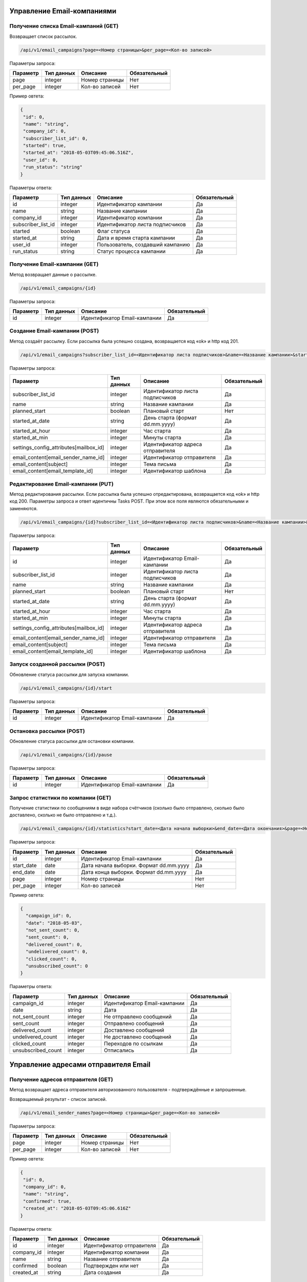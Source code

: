 Управление Email-компаниями 
===========================

Получение списка Email-кампаний (GET)
-------------------------------------

Возвращает список рассылок.

.. code-block:: json

   /api/v1/email_campaigns?page=<Номер страницы>&per_page=<Кол-во записей>
   
Параметры запроса:
 
+----------------------+------------+--------------------------------------------------------+--------------+
|      Параметр        | Тип данных |    Описание                                            |Обязательный  |
+======================+============+========================================================+==============+
| page                 |   integer  |  Номер страницы                                        |       Нет    |
+----------------------+------------+--------------------------------------------------------+--------------+
| per_page             |   integer  |  Кол-во записей                                        |       Нет    |
+----------------------+------------+--------------------------------------------------------+--------------+

Пример овтета:

.. code-block:: json

   {
    "id": 0,
    "name": "string",
    "company_id": 0,
    "subscriber_list_id": 0,
    "started": true,
    "started_at": "2018-05-03T09:45:06.516Z",
    "user_id": 0,
    "run_status": "string"
   }
   
 
Параметры ответа:
 
+----------------------+------------+--------------------------------------------------------+--------------+
|      Параметр        | Тип данных |    Описание                                            |Обязательный  |
+======================+============+========================================================+==============+
| id                   |   integer  |  Идентификатор кампании                                |       Да     |
+----------------------+------------+--------------------------------------------------------+--------------+
| name                 |   string   |  Название кампании                                     |       Да     |
+----------------------+------------+--------------------------------------------------------+--------------+
| company_id           |   integer  |  Идентификатор компании                                |       Да     |
+----------------------+------------+--------------------------------------------------------+--------------+
| subscriber_list_id   |   integer  |  Идентификатор листа подписчиков                       |       Да     |
+----------------------+------------+--------------------------------------------------------+--------------+
| started              |   boolean  |  Флаг статуса                                          |       Да     |
+----------------------+------------+--------------------------------------------------------+--------------+
| started_at           |   string   |  Дата и время старта кампании                          |       Да     |
+----------------------+------------+--------------------------------------------------------+--------------+
| user_id              |   integer  |  Пользователь, создавший кампанию                      |       Да     |
+----------------------+------------+--------------------------------------------------------+--------------+
| run_status           |   string   | Статус процесса кампании                               |       Да     |
+----------------------+------------+--------------------------------------------------------+--------------+
 
 
Получение Email-кампании (GET)
------------------------------

Метод возвращает данные о рассылке.

.. code-block:: json

   /api/v1/email_campaigns/{id}
   
Параметры запроса:
 
+----------------------+---------------+----------------------------------------------------+--------------+
|      Параметр        | Тип данных    |    Описание                                        |Обязательный  |
+======================+===============+====================================================+==============+
| id                   | integer       |  Идентификатор Email-кампании                      |        Да    |
+----------------------+---------------+----------------------------------------------------+--------------+


Создание Email-кампании (POST)
------------------------------

Метод создаёт рассылку. Если рассылка была успешно создана, возвращается код «ok» и http код 201.

.. code-block:: json

   /api/v1/email_campaigns?subscriber_list_id=<Идентификатор листа подписчиков>&name=<Название кампании>&started_at_date=<День старта>&started_at_hour=<Час старта>&started_at_min=<Минуты старта>&settings_config_attributes[mailbox_id]=<Идентификатор адреса отправителя>&email_content[email_sender_name_id]=<Идентификатор отправителя>&email_content[subject]=<Тема письма>&email_content[email_template_id]=<Идентификатор шаблона>&planned_start=<Плановый старт>


Параметры запроса:

+--------------------------------------------+---------------+----------------------------------------------------+--------------+
|      Параметр                              | Тип данных    |    Описание                                        |Обязательный  |
+============================================+===============+====================================================+==============+
| subscriber_list_id                         | integer       |  Идентификатор листа подписчиков                   |        Да    |
+--------------------------------------------+---------------+----------------------------------------------------+--------------+
| name                                       | string        |  Название кампании                                 |        Да    |
+--------------------------------------------+---------------+----------------------------------------------------+--------------+
| planned_start                              | boolean       |  Плановый старт                                    |       Нет    |
+--------------------------------------------+---------------+----------------------------------------------------+--------------+
| started_at_date                            | string        |  День старта (формат dd.mm.yyyy)                   |        Да    |
+--------------------------------------------+---------------+----------------------------------------------------+--------------+
| started_at_hour                            | integer       |  Час старта                                        |        Да    |
+--------------------------------------------+---------------+----------------------------------------------------+--------------+
| started_at_min                             | integer       |  Минуты старта                                     |        Да    |
+--------------------------------------------+---------------+----------------------------------------------------+--------------+
| settings_config_attributes[mailbox_id]     | integer       |  Идентификатор адреса отправителя                  |        Да    |
+--------------------------------------------+---------------+----------------------------------------------------+--------------+
| email_content[email_sender_name_id]        | integer       |  Идентификатор отправителя                         |        Да    |
+--------------------------------------------+---------------+----------------------------------------------------+--------------+
| email_content[subject]                     | integer       |  Тема письма                                       |        Да    |
+--------------------------------------------+---------------+----------------------------------------------------+--------------+
| email_content[email_template_id]           | integer       |  Идентификатор шаблона                             |        Да    |
+--------------------------------------------+---------------+----------------------------------------------------+--------------+



Редактирование Email-кампании (PUT)
-----------------------------------

Метод редактирования рассылки. Если рассылка была успешно отредактирована, возвращается код «ok» и http код 200. Параметры запроса и ответ идентичны Tasks POST. При этом все поля являются обязательными и заменяются.

.. code-block:: json

   /api/v1/email_campaigns/{id}?subscriber_list_id=<Идентификатор листа подписчиков>&name=<Название кампании>&started_at_date=<День старта>&started_at_hour=<Час старта>&started_at_min=<Минуты старта>&settings_config_attributes[mailbox_id]=<Идентификатор адреса отправителя>&email_content[email_sender_name_id]=<Идентификатор отправителя>&email_content[subject]=<Тема письма>&email_content[email_template_id]=<Идентификатор шаблона>&planned_start=<Плановый старт>
   
 
Параметры запроса:

+--------------------------------------------+---------------+----------------------------------------------------+--------------+
|      Параметр                              | Тип данных    |    Описание                                        |Обязательный  |
+============================================+===============+====================================================+==============+
| id                                         | integer       |  Идентификатор Email-кампании                      |        Да    |
+--------------------------------------------+---------------+----------------------------------------------------+--------------+
| subscriber_list_id                         | integer       |  Идентификатор листа подписчиков                   |        Да    |
+--------------------------------------------+---------------+----------------------------------------------------+--------------+
| name                                       | string        |  Название кампании                                 |        Да    |
+--------------------------------------------+---------------+----------------------------------------------------+--------------+
| planned_start                              | boolean       |  Плановый старт                                    |       Нет    |
+--------------------------------------------+---------------+----------------------------------------------------+--------------+
| started_at_date                            | string        |  День старта (формат dd.mm.yyyy)                   |        Да    |
+--------------------------------------------+---------------+----------------------------------------------------+--------------+
| started_at_hour                            | integer       |  Час старта                                        |        Да    |
+--------------------------------------------+---------------+----------------------------------------------------+--------------+
| started_at_min                             | integer       |  Минуты старта                                     |        Да    |
+--------------------------------------------+---------------+----------------------------------------------------+--------------+
| settings_config_attributes[mailbox_id]     | integer       |  Идентификатор адреса отправителя                  |        Да    |
+--------------------------------------------+---------------+----------------------------------------------------+--------------+
| email_content[email_sender_name_id]        | integer       |  Идентификатор отправителя                         |        Да    |
+--------------------------------------------+---------------+----------------------------------------------------+--------------+
| email_content[subject]                     | integer       |  Тема письма                                       |        Да    |
+--------------------------------------------+---------------+----------------------------------------------------+--------------+
| email_content[email_template_id]           | integer       |  Идентификатор шаблона                             |        Да    |
+--------------------------------------------+---------------+----------------------------------------------------+--------------+


Запуск созданной рассылки (POST)
--------------------------------

Обновление статуса рассылки для запуска компании.

.. code-block:: json

   /api/v1/email_campaigns/{id}/start
   
Параметры запроса:
 
+----------------------+---------------+----------------------------------------------------+--------------+
|      Параметр        | Тип данных    |    Описание                                        |Обязательный  |
+======================+===============+====================================================+==============+
| id                   | integer       |  Идентификатор Email-кампании                      |        Да    |
+----------------------+---------------+----------------------------------------------------+--------------+
   
   
Остановка рассылки (POST)
-------------------------

Обновление статуса рассылки для остановки компании.

.. code-block:: json

   /api/v1/email_campaigns/{id}/pause
 
Параметры запроса:
 
+----------------------+---------------+----------------------------------------------------+--------------+
|      Параметр        | Тип данных    |    Описание                                        |Обязательный  |
+======================+===============+====================================================+==============+
| id                   | integer       |  Идентификатор Email-кампании                      |        Да    |
+----------------------+---------------+----------------------------------------------------+--------------+


Запрос статистики по компании (GET)
-----------------------------------

Получение статистики по сообщениям в виде набора счётчиков (сколько было отправлено, сколько было доставлено, сколько не было отправлено и т.д.).

.. code-block:: json

   /api/v1/email_campaigns/{id}/statistics?start_date=<Дата начала выборки>&end_date=<Дата окончания>&page=<Номер страницы>&per_page=<Кол-во записей>
   
Параметры запроса:
 
+----------------------+------------+----------------------------------------------------+--------------+
|      Параметр        | Тип данных |    Описание                                        |Обязательный  |
+======================+============+====================================================+==============+
| id                   | integer    |  Идентификатор Email-кампании                      |       Да     |
+----------------------+------------+----------------------------------------------------+--------------+
| start_date           |   date     |  Дата начала выборки. Формат dd.mm.yyyy            |       Да     |
+----------------------+------------+----------------------------------------------------+--------------+
| end_date             |   date     |  Дата конца выборки. Формат dd.mm.yyyy             |       Да     |
+----------------------+------------+----------------------------------------------------+--------------+
| page                 |   integer  |  Номер страницы                                    |       Нет    |
+----------------------+------------+----------------------------------------------------+--------------+
| per_page             |   integer  |  Кол-во записей                                    |       Нет    |
+----------------------+------------+----------------------------------------------------+--------------+


Пример овтета:

.. code-block:: json

   {
     "campaign_id": 0,
     "date": "2018-05-03",
     "not_sent_count": 0,
     "sent_count": 0,
     "delivered_count": 0,
     "undelivered_count": 0,
     "clicked_count": 0,
     "unsubscribed_count": 0
   }
   
   
Параметры ответа:
 
+----------------------+------------+--------------------------------------------------------+--------------+
|      Параметр        | Тип данных |    Описание                                            |Обязательный  |
+======================+============+========================================================+==============+
| campaign_id          |   integer  |  Идентификатор Email-кампании                          |       Да     |
+----------------------+------------+--------------------------------------------------------+--------------+
| date                 |   string   |  Дата                                                  |       Да     |
+----------------------+------------+--------------------------------------------------------+--------------+
| not_sent_count       |   integer  |  Не отправлено сообщений                               |       Да     |
+----------------------+------------+--------------------------------------------------------+--------------+
| sent_count           |   integer  |  Отправлено сообщений                                  |       Да     |
+----------------------+------------+--------------------------------------------------------+--------------+
| delivered_count      |   integer  |  Доставлено сообщений                                  |       Да     |
+----------------------+------------+--------------------------------------------------------+--------------+
| undelivered_count    |   integer  |  Не доставлено сообщений                               |       Да     |
+----------------------+------------+--------------------------------------------------------+--------------+
| clicked_count        |   integer  |  Переходов по ссылкам                                  |       Да     |
+----------------------+------------+--------------------------------------------------------+--------------+
| unsubscribed_count   |   integer  |  Отписались                                            |       Да     |
+----------------------+------------+--------------------------------------------------------+--------------+
   
   
Управление адресами отправителя Email
=====================================
   

Получение адресов отправителя (GET)
-----------------------------------

Метод возвращает адреса отправителя авторизованного пользователя - подтверждённые и запрошенные.

Возвращаемый результат - список записей.

.. code-block:: json

   /api/v1/email_sender_names?page=<Номер страницы>&per_page=<Кол-во записей>
 
Параметры запроса:
 
+----------------------+------------+--------------------------------------------------------+--------------+
|      Параметр        | Тип данных |    Описание                                            |Обязательный  |
+======================+============+========================================================+==============+
| page                 |   integer  |  Номер страницы                                        |       Нет    |
+----------------------+------------+--------------------------------------------------------+--------------+
| per_page             |   integer  |  Кол-во записей                                        |       Нет    |
+----------------------+------------+--------------------------------------------------------+--------------+


Пример овтета:

.. code-block:: json

   {
    "id": 0,
    "company_id": 0,
    "name": "string",
    "confirmed": true,
    "created_at": "2018-05-03T09:45:06.616Z"
   } 
   
Параметры ответа:
 
+----------------------+------------+--------------------------------------------------------+--------------+
|      Параметр        | Тип данных |    Описание                                            |Обязательный  |
+======================+============+========================================================+==============+
| id                   |   integer  |  Идентификатор отправителя                             |       Да     |
+----------------------+------------+--------------------------------------------------------+--------------+
| company_id           |   integer  |  Идентификатор компании                                |       Да     |
+----------------------+------------+--------------------------------------------------------+--------------+
| name                 |   string   |  Название отправителя                                  |       Да     |
+----------------------+------------+--------------------------------------------------------+--------------+
| confirmed            |   boolean  |  Подтвержден или нет                                   |       Да     |
+----------------------+------------+--------------------------------------------------------+--------------+
| created_at           |   string   |  Дата создания                                         |       Да     |
+----------------------+------------+--------------------------------------------------------+--------------+
 
   

Добавление адреса отправителя (POST)
------------------------------------

Метод отправляет запрос на подтверждение нового адреса отправителя. Адрес должен быть валидным email адресом.
Если запрос был успешно отправлен, возвращается код «ok» и http код 201.

.. code-block:: json

   /api/v1/email_sender_names?name=<Название отправителя>
 
Параметры запроса:
 
+----------------------+------------+--------------------------------------------------------+--------------+
|      Параметр        | Тип данных |    Описание                                            |Обязательный  |
+======================+============+========================================================+==============+
| name                 |   string   |  Название отправителя                                  |       Да     |
+----------------------+------------+--------------------------------------------------------+--------------+


Удаление адреса отправителя (DELETE)
------------------------------------

.. code-block:: json

   /api/v1/email_sender_names/{id}

Параметры запроса:
 
+----------------------+---------------+----------------------------------------------------+--------------+
|      Параметр        | Тип данных    |    Описание                                        |Обязательный  |
+======================+===============+====================================================+==============+
| id                   | integer       |  Идентификатор отправителя                         |        Да    |
+----------------------+---------------+----------------------------------------------------+--------------+


Email Шаблоны
=============

Получение шаблона (GET)
-----------------------

.. code-block:: json

   /api/v1/email_templates?page=<Номер страницы>&per_page=<Кол-во записей>
   
Параметры запроса:
 
+----------------------+------------+--------------------------------------------------------+--------------+
|      Параметр        | Тип данных |    Описание                                            |Обязательный  |
+======================+============+========================================================+==============+
| page                 |   integer  |  Номер страницы                                        |       Нет    |
+----------------------+------------+--------------------------------------------------------+--------------+
| per_page             |   integer  |  Кол-во записей                                        |       Нет    |
+----------------------+------------+--------------------------------------------------------+--------------+


Пример овтета:

.. code-block:: json

   {
    "id": 0,
    "title": "string",
    "styles": {},
    "blocks": {}
    }
    
    
Параметры ответа:
 
+----------------------+------------+--------------------------------------------------------+--------------+
|      Параметр        | Тип данных |    Описание                                            |Обязательный  |
+======================+============+========================================================+==============+
| id                   |   integer  |  Идентификатор шаблона                                 |       Да     |
+----------------------+------------+--------------------------------------------------------+--------------+
| title                |   string   |  Название шаблона                                      |       Да     |
+----------------------+------------+--------------------------------------------------------+--------------+
| styles               |   object   |  Стили шаблона                                         |       Да     |
+----------------------+------------+--------------------------------------------------------+--------------+
| blocks               |   object   |  Блоки                                                 |       Да     |
+----------------------+------------+--------------------------------------------------------+--------------+

Создание шаблона (POST)
-----------------------

Метод добавляет шаблон. Если шаблон успешно добавлен, возвращается код «ok» и http код 201. В качестве Result возвращается идентификатор шаблона (int). 


.. code-block:: json

   /api/v1/email_templates?title=<Название шаблона>&styles=<Стили>&blocks=<Блоки>
   

Параметры запроса:
 
+----------------------+------------+--------------------------------------------------------+--------------+
|      Параметр        | Тип данных |    Описание                                            |Обязательный  |
+======================+============+========================================================+==============+
| title                |   string   |  Название шаблона                                      |       Да     |
+----------------------+------------+--------------------------------------------------------+--------------+
| styles               |   string   |  Стили (JSON-строка)                                   |       Да     |
+----------------------+------------+--------------------------------------------------------+--------------+
| blocks               |   string   |  Блоки (JSON-строка)                                   |       Да     |
+----------------------+------------+--------------------------------------------------------+--------------+


Обновление шаблона (PUT)
------------------------

Метод обновления шаблона. Если шаблон был успешно обновлён, возвращается код «ok» и http код 200 и обновлённый шаблон.

.. code-block:: json

   /api/v1/email_templates/{id}?title=<Название шаблона>&styles=<Стили>&blocks=<Блоки>
   
Параметры запроса:
 
+----------------------+------------+--------------------------------------------------------+--------------+
|      Параметр        | Тип данных |    Описание                                            |Обязательный  |
+======================+============+========================================================+==============+
| id                   |   integer  |  Идентификатор шаблона                                 |       Да     |
+----------------------+------------+--------------------------------------------------------+--------------+
| title                |   string   |  Название шаблона                                      |       Да     |
+----------------------+------------+--------------------------------------------------------+--------------+
| styles               |   string   |  Стили (JSON-строка)                                   |       Да     |
+----------------------+------------+--------------------------------------------------------+--------------+
| blocks               |   string   |  Блоки (JSON-строка)                                   |       Да     |
+----------------------+------------+--------------------------------------------------------+--------------+


Удаление шаблонов (DELETE)
--------------------------

Удаление шаблона. Возвращается только стандартный ответ.


.. code-block:: json

   /api/v1/email_templates/{id}
   
Параметры запроса:
 
+----------------------+------------+--------------------------------------------------------+--------------+
|      Параметр        | Тип данных |    Описание                                            |Обязательный  |
+======================+============+========================================================+==============+
| id                   |   integer  |  Идентификатор шаблона                                 |       Да     |
+----------------------+------------+--------------------------------------------------------+--------------+


Отправка транзакционного Email сообщения (POST)
===============================================

.. code-block:: json

   /api/v1/emails/messages?sender_name=<Название отправителя>&sender_address=<Email отправителя>&recipient_email=<Email получателя>&recipient_name=<Имя получателя>&subject=<Тема письма>&text=<Текст письма>
   
Параметры запроса:
 
+----------------------+------------+--------------------------------------------------------+--------------+
|      Параметр        | Тип данных |    Описание                                            |Обязательный  |
+======================+============+========================================================+==============+
| sender_name          |   string   |  Название отправителя                                  |       Да     |
+----------------------+------------+--------------------------------------------------------+--------------+
| sender_address       |   string   |  Email отправителя                                     |       Да     |
+----------------------+------------+--------------------------------------------------------+--------------+
| recipient_email      |   string   |  Email получателя                                      |       Да     |
+----------------------+------------+--------------------------------------------------------+--------------+
| recipient_name       |   string   |  Имя получателя                                        |       Да     |
+----------------------+------------+--------------------------------------------------------+--------------+
| subject              |   string   |  Тема письма                                           |       Да     |
+----------------------+------------+--------------------------------------------------------+--------------+
| text                 |   string   |  Текст письма                                          |       Да     |
+----------------------+------------+--------------------------------------------------------+--------------+


Пример овтета:

.. code-block:: json

   {
    "id": 0,
    "status": "string",
    "uid": "string",
    "created_at": "2018-05-03T09:45:06.676Z"
   }
    
Параметры ответа:
 
+----------------------+------------+--------------------------------------------------------+--------------+
|      Параметр        | Тип данных |    Описание                                            |Обязательный  |
+======================+============+========================================================+==============+
| id                   |   integer  |  Идентификатор сообщения                               |       Да     |
+----------------------+------------+--------------------------------------------------------+--------------+
| status               |   string   |  Статус сообщения                                      |       Да     |
+----------------------+------------+--------------------------------------------------------+--------------+
| uid                  |   string   |  UID сообщения                                         |       Да     |
+----------------------+------------+--------------------------------------------------------+--------------+
| created_at           |   string   |  Дата создания сообщения                               |       Да     |
+----------------------+------------+--------------------------------------------------------+--------------+


Получение статусов транзакционных Email сообщений (GET)
=======================================================


.. code-block:: json

   /api/v1/emails/messages/{id}
   
+----------------------+------------+--------------------------------------------------------+--------------+
|      Параметр        | Тип данных |    Описание                                            |Обязательный  |
+======================+============+========================================================+==============+
| id                   |   integer  |  Идентификатор сообщения                               |       Да     |
+----------------------+------------+--------------------------------------------------------+--------------+

Пример овтета:

.. code-block:: json

   {
    "id": 0,
    "status": "string",
    "uid": "string",
    "created_at": "2018-05-03T09:45:06.676Z"
   }
    
Параметры ответа:
 
+----------------------+------------+--------------------------------------------------------+--------------+
|      Параметр        | Тип данных |    Описание                                            |Обязательный  |
+======================+============+========================================================+==============+
| id                   |   integer  |  Идентификатор сообщения                               |       Да     |
+----------------------+------------+--------------------------------------------------------+--------------+
| status               |   string   |  Статус сообщения                                      |       Да     |
+----------------------+------------+--------------------------------------------------------+--------------+
| uid                  |   string   |  UID сообщения                                         |       Да     |
+----------------------+------------+--------------------------------------------------------+--------------+
| created_at           |   string   |  Дата создания сообщения                               |       Да     |
+----------------------+------------+--------------------------------------------------------+--------------+


Коды ошибок
===========

+----------------------+--------------------------------------+
|   HTTP status code   | Описание                             |
+======================+======================================+
| 401                  | Неверный токен или формат заголовка  |
+----------------------+--------------------------------------+
| 403                  | Нет прав доступа к ресурсу           |
+----------------------+--------------------------------------+
| 404                  | Запрашиваемый ресурс не найден       |
+----------------------+--------------------------------------+
| 422                  | Ошибка валидации                     |
+----------------------+--------------------------------------+

